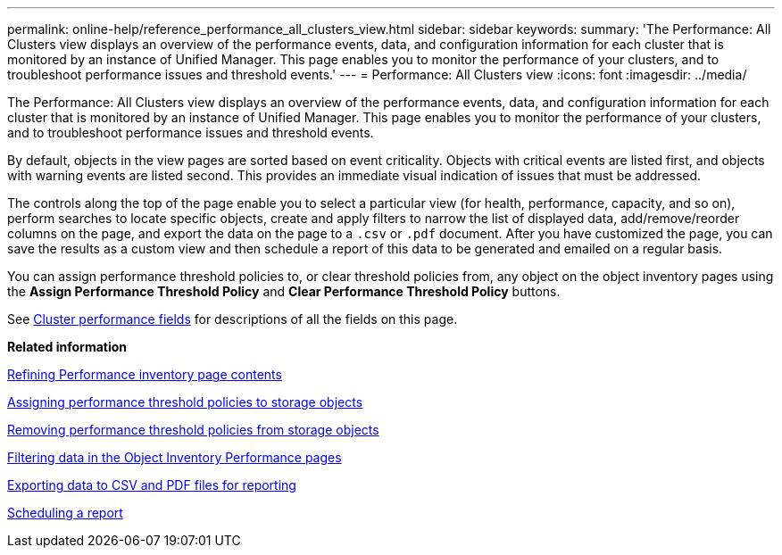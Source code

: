 ---
permalink: online-help/reference_performance_all_clusters_view.html
sidebar: sidebar
keywords: 
summary: 'The Performance: All Clusters view displays an overview of the performance events, data, and configuration information for each cluster that is monitored by an instance of Unified Manager. This page enables you to monitor the performance of your clusters, and to troubleshoot performance issues and threshold events.'
---
= Performance: All Clusters view
:icons: font
:imagesdir: ../media/

[.lead]
The Performance: All Clusters view displays an overview of the performance events, data, and configuration information for each cluster that is monitored by an instance of Unified Manager. This page enables you to monitor the performance of your clusters, and to troubleshoot performance issues and threshold events.

By default, objects in the view pages are sorted based on event criticality. Objects with critical events are listed first, and objects with warning events are listed second. This provides an immediate visual indication of issues that must be addressed.

The controls along the top of the page enable you to select a particular view (for health, performance, capacity, and so on), perform searches to locate specific objects, create and apply filters to narrow the list of displayed data, add/remove/reorder columns on the page, and export the data on the page to a `.csv` or `.pdf` document. After you have customized the page, you can save the results as a custom view and then schedule a report of this data to be generated and emailed on a regular basis.

You can assign performance threshold policies to, or clear threshold policies from, any object on the object inventory pages using the *Assign Performance Threshold Policy* and *Clear Performance Threshold Policy* buttons.

See xref:reference_cluster_performance_fields.adoc[Cluster performance fields] for descriptions of all the fields on this page.

*Related information*

xref:concept_refining_object_inventory_performance_page_content.adoc[Refining Performance inventory page contents]

xref:task_assigning_performance_threshold_policies_to_storage_objects.adoc[Assigning performance threshold policies to storage objects]

xref:task_removing_performance_threshold_policies_from_storage_objects.adoc[Removing performance threshold policies from storage objects]

xref:task_filtering_on_the_object_inventory_performance_pages.adoc[Filtering data in the Object Inventory Performance pages]

xref:task_exporting_storage_data_as_reports.adoc[Exporting data to CSV and PDF files for reporting]

xref:task_scheduling_a_report.adoc[Scheduling a report]
